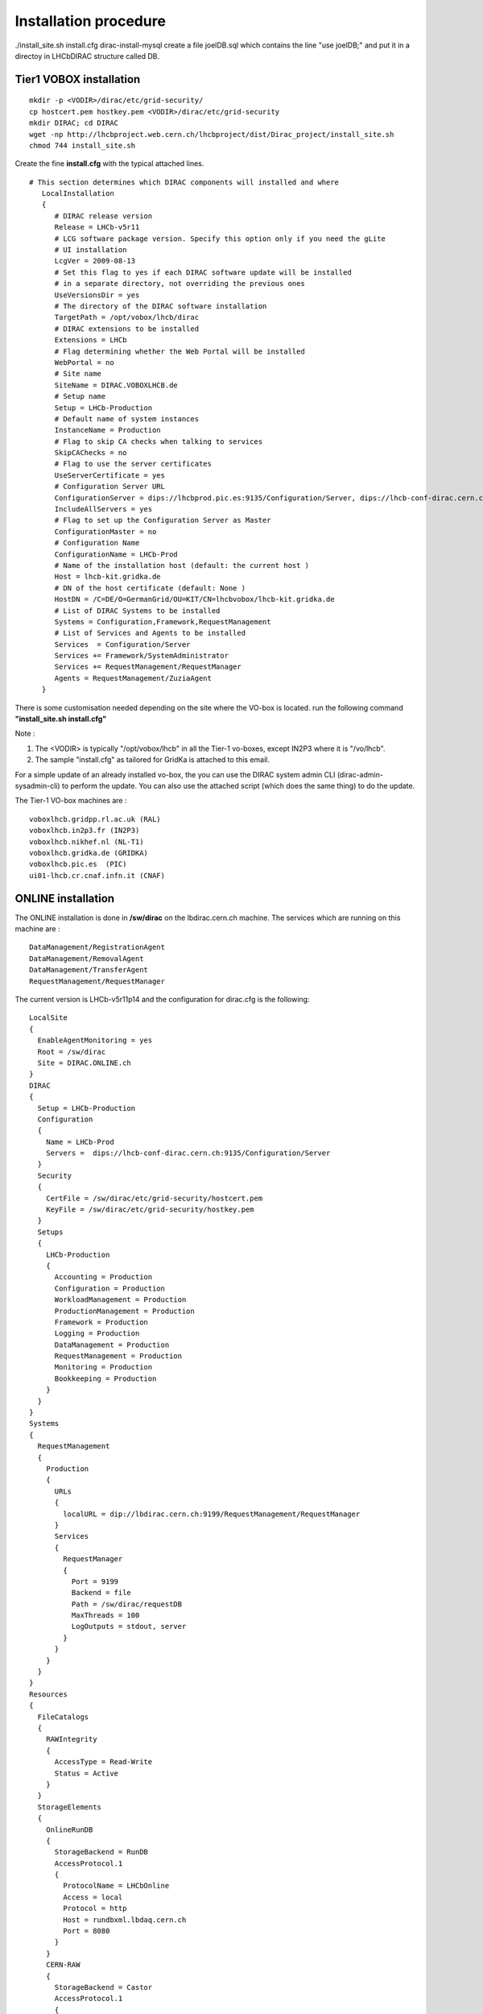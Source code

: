 ======================
Installation procedure
======================

./install_site.sh install.cfg
dirac-install-mysql
create a file joelDB.sql which contains the line "use joelDB;"
and put it in a directoy in LHCbDIRAC structure called DB.

Tier1 VOBOX installation
------------------------

::

  mkdir -p <VODIR>/dirac/etc/grid-security/
  cp hostcert.pem hostkey.pem <VODIR>/dirac/etc/grid-security
  mkdir DIRAC; cd DIRAC
  wget -np http://lhcbproject.web.cern.ch/lhcbproject/dist/Dirac_project/install_site.sh
  chmod 744 install_site.sh

Create the fine **install.cfg** with the typical attached lines.

::

   # This section determines which DIRAC components will installed and where
      LocalInstallation
      {
         # DIRAC release version
         Release = LHCb-v5r11
         # LCG software package version. Specify this option only if you need the gLite
         # UI installation
         LcgVer = 2009-08-13
         # Set this flag to yes if each DIRAC software update will be installed
         # in a separate directory, not overriding the previous ones
         UseVersionsDir = yes
         # The directory of the DIRAC software installation
         TargetPath = /opt/vobox/lhcb/dirac
         # DIRAC extensions to be installed
         Extensions = LHCb
         # Flag determining whether the Web Portal will be installed
         WebPortal = no
         # Site name
         SiteName = DIRAC.VOBOXLHCB.de
         # Setup name
         Setup = LHCb-Production
         # Default name of system instances
         InstanceName = Production
         # Flag to skip CA checks when talking to services
         SkipCAChecks = no
         # Flag to use the server certificates
         UseServerCertificate = yes
         # Configuration Server URL
         ConfigurationServer = dips://lhcbprod.pic.es:9135/Configuration/Server, dips://lhcb-conf-dirac.cern.ch:9135/Configuration/Server
         IncludeAllServers = yes
         # Flag to set up the Configuration Server as Master
         ConfigurationMaster = no
         # Configuration Name
         ConfigurationName = LHCb-Prod
         # Name of the installation host (default: the current host )
         Host = lhcb-kit.gridka.de
         # DN of the host certificate (default: None )
         HostDN = /C=DE/O=GermanGrid/OU=KIT/CN=lhcbvobox/lhcb-kit.gridka.de
         # List of DIRAC Systems to be installed
         Systems = Configuration,Framework,RequestManagement
         # List of Services and Agents to be installed
         Services  = Configuration/Server
         Services += Framework/SystemAdministrator
         Services += RequestManagement/RequestManager
         Agents = RequestManagement/ZuziaAgent
      }


There is some customisation needed depending on the site where the VO-box is located.
run the following command **"install_site.sh install.cfg"**

Note :

1. The <VODIR> is typically "/opt/vobox/lhcb" in all the Tier-1 vo-boxes, except IN2P3 where it is "/vo/lhcb".
2. The sample "install.cfg" as tailored for GridKa is attached to this email.

For a simple update of an already installed vo-box, the you can use the DIRAC system admin CLI (dirac-admin-sysadmin-cli) to perform the update. You can also use the attached script (which does the same thing) to do the update.

The Tier-1 VO-box machines are :

::

  voboxlhcb.gridpp.rl.ac.uk (RAL)
  voboxlhcb.in2p3.fr (IN2P3)
  voboxlhcb.nikhef.nl (NL-T1)
  voboxlhcb.gridka.de (GRIDKA)
  voboxlhcb.pic.es  (PIC)
  ui01-lhcb.cr.cnaf.infn.it (CNAF)


ONLINE installation
-------------------
The ONLINE installation is done in **/sw/dirac** on the lbdirac.cern.ch machine.
The services which are running on this machine are :

::

  DataManagement/RegistrationAgent
  DataManagement/RemovalAgent
  DataManagement/TransferAgent
  RequestManagement/RequestManager


The current version is LHCb-v5r11p14 and the configuration for dirac.cfg is the following:

::

        LocalSite
        {
          EnableAgentMonitoring = yes
          Root = /sw/dirac
          Site = DIRAC.ONLINE.ch
        }
        DIRAC
        {
          Setup = LHCb-Production
          Configuration
          {
            Name = LHCb-Prod
            Servers =  dips://lhcb-conf-dirac.cern.ch:9135/Configuration/Server
          }
          Security
          {
            CertFile = /sw/dirac/etc/grid-security/hostcert.pem
            KeyFile = /sw/dirac/etc/grid-security/hostkey.pem
          }
          Setups
          {
            LHCb-Production
            {
              Accounting = Production
              Configuration = Production
              WorkloadManagement = Production
              ProductionManagement = Production
              Framework = Production
              Logging = Production
              DataManagement = Production
              RequestManagement = Production
              Monitoring = Production
              Bookkeeping = Production
            }
          }
        }
        Systems
        {
          RequestManagement
          {
            Production
            {
              URLs
              {
                localURL = dip://lbdirac.cern.ch:9199/RequestManagement/RequestManager
              }
              Services
              {
                RequestManager
                {
                  Port = 9199
                  Backend = file
                  Path = /sw/dirac/requestDB
                  MaxThreads = 100
                  LogOutputs = stdout, server
                }
              }
            }
          }
        }
        Resources
        {
          FileCatalogs
          {
            RAWIntegrity
            {
              AccessType = Read-Write
              Status = Active
            }
          }
          StorageElements
          {
            OnlineRunDB
            {
              StorageBackend = RunDB
              AccessProtocol.1
              {
                ProtocolName = LHCbOnline
                Access = local
                Protocol = http
                Host = rundbxml.lbdaq.cern.ch
                Port = 8080
              }
            }
            CERN-RAW
            {
              StorageBackend = Castor
              AccessProtocol.1
              {
                ProtocolName = RFIO
                Access = local
                Protocol = rfio
                Host = castorlhcb
                Port = 9002
                Path = /castor/cern.ch/grid
                SpaceToken = lhcbraw
              }
            }
          }
          Sites
          {
            DIRAC
            {
              DIRAC.ONLINE.ch
              {
                SE = CERN-RAW
                SE += OnlineRunDB
              }
            }
          }
          SiteLocalSEMapping
          {
            DIRAC.ONLINE.ch = CERN-RAW
            DIRAC.ONLINE.ch += OnlineRunDB
          }
        }


There is a special configuration for Request management

::

        Systems
        {
          RequestManagement
          {
            Production
            {
              Services
              {
                RequestManager
                {
                  LogLevel = INFO
                  HandlerPath = DIRAC/RequestManagementSystem/Service/RequestManagerHandler.py
                  Port = 9199
                  Protocol = dip
                  Backend = file
                  Path = /sw/dirac/requestDB
                  Authorization
                  {
                    Default = all
                  }
                }
              }
            }
          }
        }

